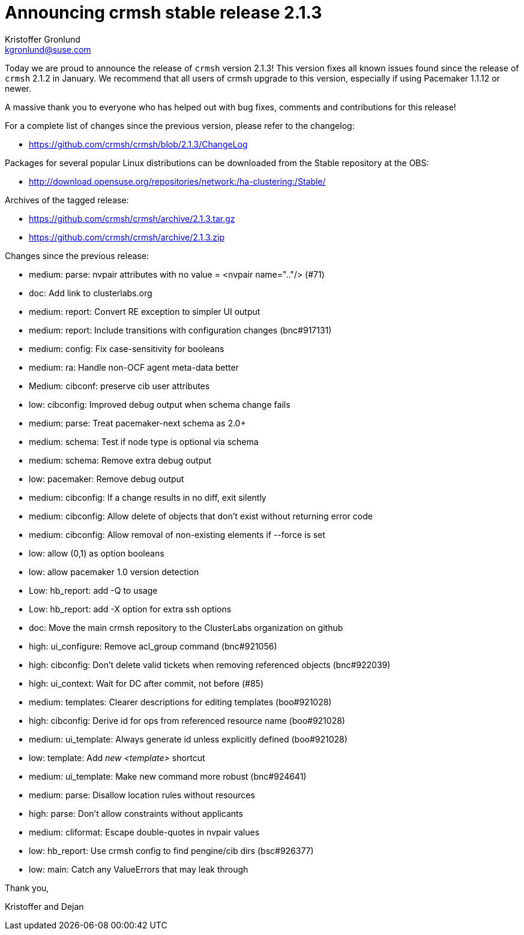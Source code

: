 Announcing crmsh stable release 2.1.3
=====================================
:Author: Kristoffer Gronlund
:Email: kgronlund@suse.com
:Date: 2015-04-10 12:30

Today we are proud to announce the release of `crmsh` version 2.1.3!
This version fixes all known issues found since the release of `crmsh`
2.1.2 in January. We recommend that all users of crmsh upgrade 
to this version, especially if using Pacemaker 1.1.12 or newer.

A massive thank you to everyone who has helped out with bug fixes,
comments and contributions for this release!

For a complete list of changes since the previous version, please
refer to the changelog:

* https://github.com/crmsh/crmsh/blob/2.1.3/ChangeLog

Packages for several popular Linux distributions can be downloaded
from the Stable repository at the OBS:

* http://download.opensuse.org/repositories/network:/ha-clustering:/Stable/

Archives of the tagged release:

* https://github.com/crmsh/crmsh/archive/2.1.3.tar.gz
* https://github.com/crmsh/crmsh/archive/2.1.3.zip

Changes since the previous release:

 - medium: parse: nvpair attributes with no value = <nvpair name=".."/> (#71)
 - doc: Add link to clusterlabs.org
 - medium: report: Convert RE exception to simpler UI output
 - medium: report: Include transitions with configuration changes (bnc#917131)
 - medium: config: Fix case-sensitivity for booleans
 - medium: ra: Handle non-OCF agent meta-data better
 - Medium: cibconf: preserve cib user attributes
 - low: cibconfig: Improved debug output when schema change fails
 - medium: parse: Treat pacemaker-next schema as 2.0+
 - medium: schema: Test if node type is optional via schema
 - medium: schema: Remove extra debug output
 - low: pacemaker: Remove debug output
 - medium: cibconfig: If a change results in no diff, exit silently
 - medium: cibconfig: Allow delete of objects that don't exist without returning error code
 - medium: cibconfig: Allow removal of non-existing elements if --force is set
 - low: allow (0,1) as option booleans
 - low: allow pacemaker 1.0 version detection
 - Low: hb_report: add -Q to usage
 - Low: hb_report: add -X option for extra ssh options
 - doc: Move the main crmsh repository to the ClusterLabs organization on github
 - high: ui_configure: Remove acl_group command (bnc#921056)
 - high: cibconfig: Don't delete valid tickets when removing referenced objects (bnc#922039)
 - high: ui_context: Wait for DC after commit, not before (#85)
 - medium: templates: Clearer descriptions for editing templates (boo#921028)
 - high: cibconfig: Derive id for ops from referenced resource name (boo#921028)
 - medium: ui_template: Always generate id unless explicitly defined (boo#921028)
 - low: template: Add 'new <template>' shortcut
 - medium: ui_template: Make new command more robust (bnc#924641)
 - medium: parse: Disallow location rules without resources
 - high: parse: Don't allow constraints without applicants
 - medium: cliformat: Escape double-quotes in nvpair values
 - low: hb_report: Use crmsh config to find pengine/cib dirs (bsc#926377)
 - low: main: Catch any ValueErrors that may leak through

Thank you,

Kristoffer and Dejan
